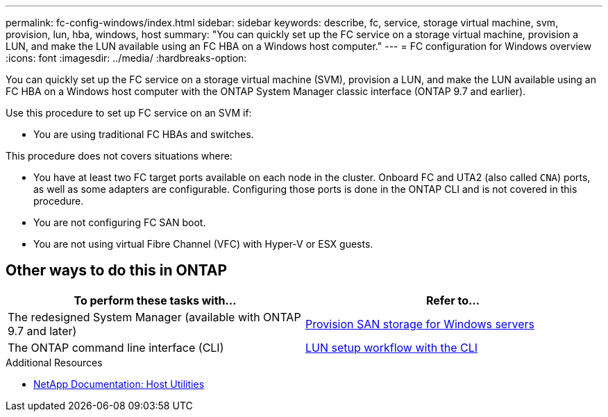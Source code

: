 ---
permalink: fc-config-windows/index.html
sidebar: sidebar
keywords: describe, fc, service, storage virtual machine, svm, provision, lun, hba, windows, host
summary: "You can quickly set up the FC service on a storage virtual machine, provision a LUN, and make the LUN available using an FC HBA on a Windows host computer."
---
= FC configuration for Windows overview
:icons: font
:imagesdir: ../media/
:hardbreaks-option:

[.lead]
You can quickly set up the FC service on a storage virtual machine (SVM), provision a LUN, and make the LUN available using an FC HBA on a Windows host computer with the ONTAP System Manager classic interface (ONTAP 9.7 and earlier).

Use this procedure to set up FC service on an SVM if:

* You are using traditional FC HBAs and switches.

This procedure does not covers situations where:

* You have at least two FC target ports available on each node in the cluster.
Onboard FC and UTA2 (also called `CNA`) ports, as well as some adapters are configurable. Configuring those ports is done in the ONTAP CLI and is not covered in this procedure.
* You are not configuring FC SAN boot.
* You are not using virtual Fibre Channel (VFC) with Hyper-V or ESX guests.

== Other ways to do this in ONTAP

|===

h| To perform these tasks with... h| Refer to...
| The redesigned System Manager (available with ONTAP 9.7 and later) | link:https://docs.netapp.com/us-en/ontap/task_san_provision_windows.html[Provision SAN storage for Windows servers^]
| The ONTAP command line interface (CLI) | link:https://docs.netapp.com/us-en/ontap/san-admin/lun-setup-workflow-concept.html[LUN setup workflow with the CLI^]
|===

.Additional Resources
* https://docs.netapp.com/us-en/ontap-sanhost/index.html[NetApp Documentation: Host Utilities^]

// BURT 1416427, 17 DEC 2021
// BURT 1448684, 31 JAN 2022
